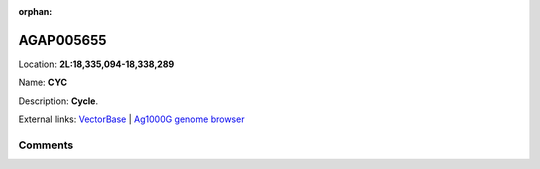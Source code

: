 :orphan:



AGAP005655
==========

Location: **2L:18,335,094-18,338,289**

Name: **CYC**

Description: **Cycle**.

External links:
`VectorBase <https://www.vectorbase.org/Anopheles_gambiae/Gene/Summary?g=AGAP005655>`_ |
`Ag1000G genome browser <https://www.malariagen.net/apps/ag1000g/phase1-AR3/index.html?genome_region=2L:18335094-18338289#genomebrowser>`_





Comments
--------


.. raw:: html

    <div id="disqus_thread"></div>
    <script>
    
    var disqus_config = function () {
        this.page.identifier = '/gene/{{ gene.id }}';
    };
    
    (function() { // DON'T EDIT BELOW THIS LINE
    var d = document, s = d.createElement('script');
    s.src = 'https://agam-selection-atlas.disqus.com/embed.js';
    s.setAttribute('data-timestamp', +new Date());
    (d.head || d.body).appendChild(s);
    })();
    </script>
    <noscript>Please enable JavaScript to view the <a href="https://disqus.com/?ref_noscript">comments.</a></noscript>


